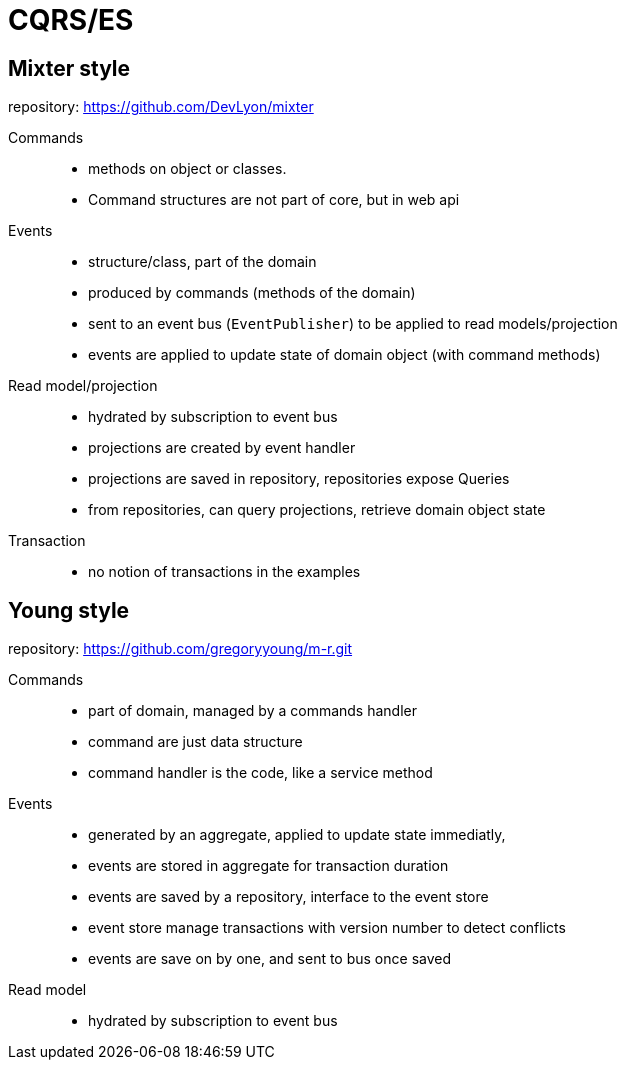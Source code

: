 = CQRS/ES

== Mixter style

repository: https://github.com/DevLyon/mixter

Commands:: 
- methods on object or classes. 
- Command structures are not part of core, but in web api

Events::
- structure/class, part of the domain
- produced by commands (methods of the domain)
- sent to an event bus (`EventPublisher`) to be applied to read models/projection
- events are applied to update state of domain object (with command methods)

Read model/projection::
- hydrated by subscription to event bus
- projections are created by event handler
- projections are saved in repository, repositories expose Queries
- from repositories, can query projections, retrieve domain object state

Transaction::
- no notion of transactions in the examples

== Young style

repository: https://github.com/gregoryyoung/m-r.git

Commands::
- part of domain, managed by a commands handler
- command are just data structure
- command handler is the code, like a service method

Events::
- generated by an aggregate, applied to update state immediatly,
- events are stored in aggregate for transaction duration
- events are saved by a repository, interface to the event store
- event store manage transactions with version number to detect conflicts
- events are save on by one, and sent to bus once saved

Read model::
- hydrated by subscription to event bus
